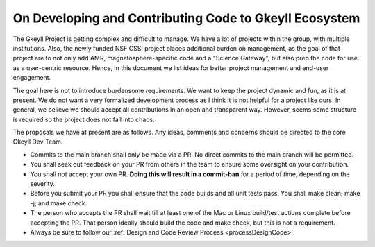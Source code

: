 .. _devRules:

On Developing and Contributing Code to Gkeyll Ecosystem
=======================================================

The Gkeyll Project is getting complex and difficult to manage. We have
a lot of projects within the group, with multiple institutions. Also,
the newly funded NSF CSSI project places additional burden on
management, as the goal of that project are to not only add AMR,
magnetosphere-specific code and a "Science Gateway", but also prep the
code for use as a user-centric resource. Hence, in this document we
list ideas for better project management and end-user engagement.

The goal here is not to introduce burdensome requirements. We want to
keep the project dynamic and fun, as it is at present. We do not want
a very formalized development process as I think it is not helpful for
a project like ours. In general, we believe we should accept all
contributions in an open and transparent way. However, seems some
structure is required so the project does not fall into chaos.

The proposals we have at present are as follows. Any ideas, comments
and concerns should be directed to the core Gkeyll Dev Team.

- Commits to the main branch shall only be made via a PR. No direct
  commits to the main branch will be permitted.
- You shall seek out feedback on your PR from others in the team to
  ensure some oversight on your contribution.
- You shall not accept your own PR. **Doing this will result in a
  commit-ban** for a period of time, depending on the severity.
- Before you submit your PR you shall ensure that the code builds and
  all unit tests pass. You shall make clean; make -j; and make
  check.
- The person who accepts the PR shall wait till at least one of the
  Mac or Linux build/test actions complete before accepting the
  PR. That person ideally should build the code and make check, but
  this is not a requirement.
- Always be sure to follow our
  :ref:`Design and Code Review Process <processDesignCode>`.